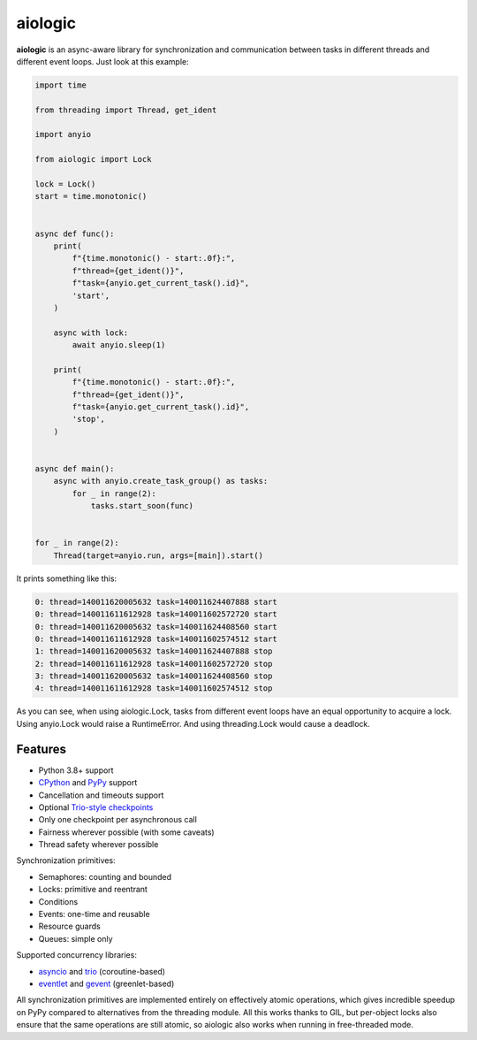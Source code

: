 ========
aiologic
========

**aiologic** is an async-aware library for synchronization and communication
between tasks in different threads and different event loops. Just look at this
example:

.. code:: python

    import time
    
    from threading import Thread, get_ident
    
    import anyio
    
    from aiologic import Lock
    
    lock = Lock()
    start = time.monotonic()
    
    
    async def func():
        print(
            f"{time.monotonic() - start:.0f}:",
            f"thread={get_ident()}",
            f"task={anyio.get_current_task().id}",
            'start',
        )
        
        async with lock:
            await anyio.sleep(1)
        
        print(
            f"{time.monotonic() - start:.0f}:",
            f"thread={get_ident()}",
            f"task={anyio.get_current_task().id}",
            'stop',
        )
    
    
    async def main():
        async with anyio.create_task_group() as tasks:
            for _ in range(2):
                tasks.start_soon(func)
    
    
    for _ in range(2):
        Thread(target=anyio.run, args=[main]).start()

It prints something like this:

.. code-block::

    0: thread=140011620005632 task=140011624407888 start
    0: thread=140011611612928 task=140011602572720 start
    0: thread=140011620005632 task=140011624408560 start
    0: thread=140011611612928 task=140011602574512 start
    1: thread=140011620005632 task=140011624407888 stop
    2: thread=140011611612928 task=140011602572720 stop
    3: thread=140011620005632 task=140011624408560 stop
    4: thread=140011611612928 task=140011602574512 stop

As you can see, when using aiologic.Lock, tasks from different event loops have
an equal opportunity to acquire a lock. Using anyio.Lock would raise a
RuntimeError. And using threading.Lock would cause a deadlock.

Features
========

* Python 3.8+ support
* `CPython <https://www.python.org/>`_ and `PyPy <https://pypy.org/>`_ support
* Cancellation and timeouts support
* Optional `Trio-style checkpoints
  <https://trio.readthedocs.io/en/stable/reference-core.html#checkpoints>`_
* Only one checkpoint per asynchronous call
* Fairness wherever possible (with some caveats)
* Thread safety wherever possible

Synchronization primitives:

* Semaphores: counting and bounded
* Locks: primitive and reentrant
* Conditions
* Events: one-time and reusable
* Resource guards
* Queues: simple only

Supported concurrency libraries:

* `asyncio <https://docs.python.org/3/library/asyncio.html>`_
  and `trio <https://trio.readthedocs.io>`_ (coroutine-based)
* `eventlet <https://eventlet.readthedocs.io>`_
  and `gevent <https://www.gevent.org/>`_ (greenlet-based)

All synchronization primitives are implemented entirely on effectively atomic
operations, which gives incredible speedup on PyPy compared to alternatives
from the threading module. All this works thanks to GIL, but per-object locks
also ensure that the same operations are still atomic, so aiologic also works
when running in free-threaded mode.
